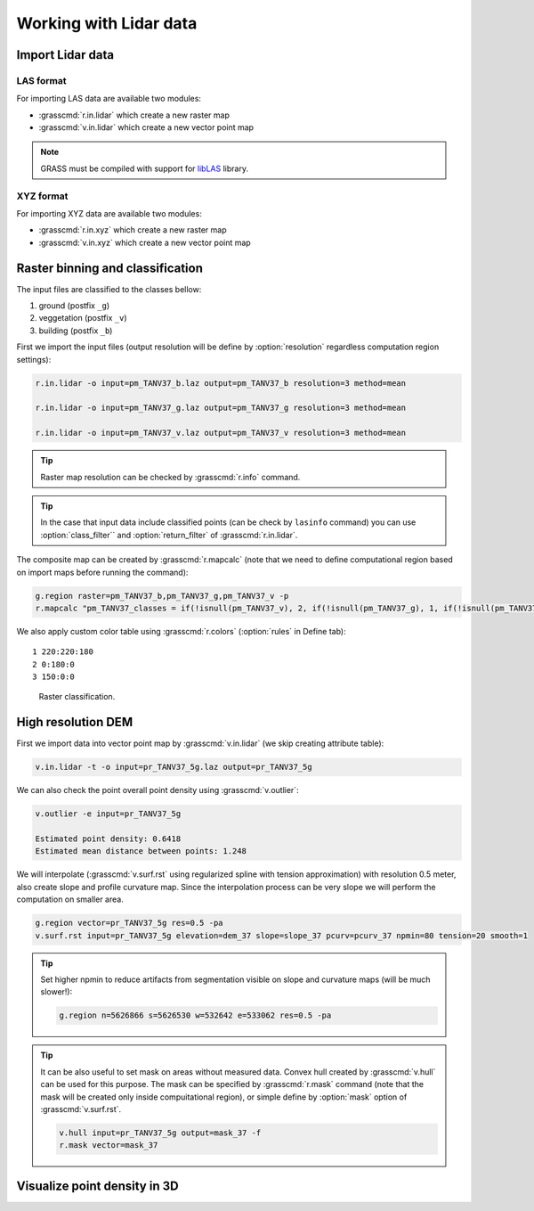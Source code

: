 Working with Lidar data
=======================

Import Lidar data
-----------------

LAS format
^^^^^^^^^^

For importing LAS data are available two modules:

* :grasscmd:`r.in.lidar` which create a new raster map
* :grasscmd:`v.in.lidar` which create a new vector point map

.. note:: GRASS must be compiled with support for `libLAS
          <http://www.liblas.org>`_ library.
            
XYZ format
^^^^^^^^^^

For importing XYZ data are available two modules:

* :grasscmd:`r.in.xyz` which create a new raster map
* :grasscmd:`v.in.xyz` which create a new vector point map
  
Raster binning and classification
---------------------------------

The input files are classified to the classes bellow:

#. ground (postfix ``_g``)
#. veggetation (postfix ``_v``)
#. building (postfix ``_b``)

First we import the input files (output resolution will be define by
:option:`resolution` regardless computation region settings):

.. code-block:: bash

   r.in.lidar -o input=pm_TANV37_b.laz output=pm_TANV37_b resolution=3 method=mean

   r.in.lidar -o input=pm_TANV37_g.laz output=pm_TANV37_g resolution=3 method=mean

   r.in.lidar -o input=pm_TANV37_v.laz output=pm_TANV37_v resolution=3 method=mean

.. tip:: Raster map resolution can be checked by :grasscmd:`r.info`
         command.

.. tip:: In the case that input data include classified
         points (can be check by ``lasinfo`` command) you can
         use :option:`class_filter`` and
         :option:`return_filter` of :grasscmd:`r.in.lidar`.
                  
The composite map can be created by :grasscmd:`r.mapcalc` (note that
we need to define computational region based on import maps before
running the command):

.. code-block:: bash

   g.region raster=pm_TANV37_b,pm_TANV37_g,pm_TANV37_v -p
   r.mapcalc "pm_TANV37_classes = if(!isnull(pm_TANV37_v), 2, if(!isnull(pm_TANV37_g), 1, if(!isnull(pm_TANV37_b),3, null())))"
                
We also apply custom color table using :grasscmd:`r.colors`
(:option:`rules` in Define tab):

::

   1 220:220:180
   2 0:180:0
   3 150:0:0

.. figure:: images/pm_TANV37_classes.png

   Raster classification.

..
   d.mon start=cairo output=pm_TANV37_classes.png
   d.rast pm_TANV37_classes
   d.legend -fs raster=pm_TANV37_classes at=55,95,95,98
   d.mon stop=cairo

High resolution DEM
-------------------

First we import data into vector point map by :grasscmd:`v.in.lidar`
(we skip creating attribute table):

.. code-block:: bash
                
   v.in.lidar -t -o input=pr_TANV37_5g.laz output=pr_TANV37_5g

We can also check the point overall point density using
:grasscmd:`v.outlier`:

.. code-block:: bash
             
   v.outlier -e input=pr_TANV37_5g

   Estimated point density: 0.6418
   Estimated mean distance between points: 1.248

We will interpolate (:grasscmd:`v.surf.rst` using regularized spline
with tension approximation) with resolution 0.5 meter, also create
slope and profile curvature map. Since the interpolation process can
be very slope we will perform the computation on smaller area.

.. code-block:: bash

   g.region vector=pr_TANV37_5g res=0.5 -pa
   v.surf.rst input=pr_TANV37_5g elevation=dem_37 slope=slope_37 pcurv=pcurv_37 npmin=80 tension=20 smooth=1

.. tip:: Set higher npmin to reduce artifacts from segmentation
   visible on slope and curvature maps (will be much slower!):

   .. code-block:: bash
                
      g.region n=5626866 s=5626530 w=532642 e=533062 res=0.5 -pa
      
.. todo:: check speed & set region based on municipality
                
.. tip:: It can be also useful to set mask on areas without measured
         data. Convex hull created by :grasscmd:`v.hull` can be used
         for this purpose. The mask can be specified by
         :grasscmd:`r.mask` command (note that the mask will be
         created only inside compuitational region), or simple define
         by :option:`mask` option of :grasscmd:`v.surf.rst`.

         .. code-block:: bash

            v.hull input=pr_TANV37_5g output=mask_37 -f
            r.mask vector=mask_37
                   

         
Visualize point density in 3D
-----------------------------

.. todo:: ?

   http://ncsu-osgeorel.github.io/uav-lidar-analytics-course/assignments/lidar.html
   
